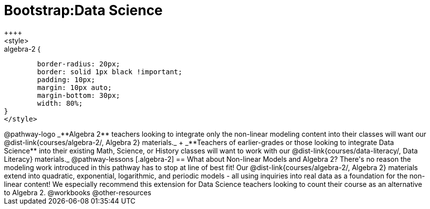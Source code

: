 = Bootstrap:Data Science
++++
<style>
.algebra-2 {
	border-radius: 20px;
	border: solid 1px black !important;
	padding: 10px;
	margin: 10px auto;
	margin-bottom: 30px;
	width: 80%;
}
</style>
++++
@pathway-logo

_**Algebra 2** teachers looking to integrate only the non-linear modeling content into their classes will want our @dist-link{courses/algebra-2/, Algebra 2} materials._ +
_**Teachers of earlier-grades or those looking to integrate Data Science** into their existing Math, Science, or History classes will want to work with our @dist-link{courses/data-literacy/, Data Literacy} materials._

@pathway-lessons

[.algebra-2]
== What about Non-linear Models and Algebra 2?

There's no reason the modeling work introduced in this pathway has to stop at line of best fit! Our @dist-link{courses/algebra-2/, Algebra 2} materials extend into quadratic, exponential, logarithmic, and periodic models - all using inquiries into real data as a foundation for the non-linear content! We especially recommend this extension for Data Science teachers looking to count their course as an alternative to Algebra 2.

@workbooks

@other-resources
